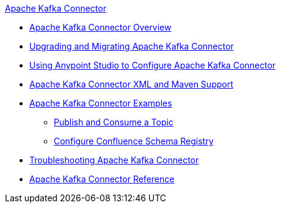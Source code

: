 .xref:index.adoc[Apache Kafka Connector]
* xref:index.adoc[Apache Kafka Connector Overview]
* xref:kafka-connector-upgrade-migrate.adoc[Upgrading and Migrating Apache Kafka Connector]
* xref:kafka-connector-studio.adoc[Using Anypoint Studio to Configure Apache Kafka Connector]
* xref:kafka-connector-xml-maven.adoc[Apache Kafka Connector XML and Maven Support]
* xref:kafka-connector-examples.adoc[Apache Kafka Connector Examples]
** xref:kafka-connector-publish-consume-example.adoc[Publish and Consume a Topic]
** xref:kafka-connector-configure-confluence-example.adoc[Configure Confluence Schema Registry]
* xref:kafka-connector-troubleshooting.adoc[Troubleshooting Apache Kafka Connector]
* xref:kafka-connector-reference.adoc[Apache Kafka Connector Reference]
